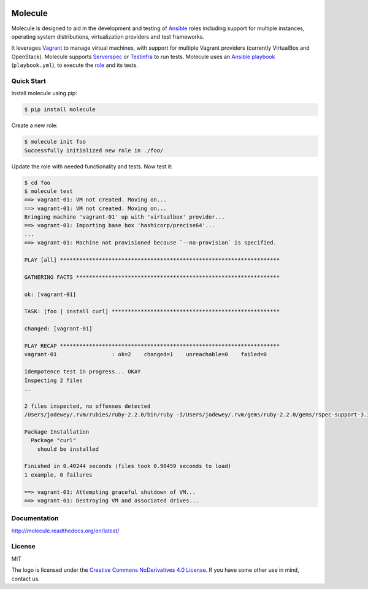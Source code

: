 .. image:: https://cloud.githubusercontent.com/assets/9895/11258895/12a1bb40-8e12-11e5-9adf-9a7aea1ddda9.png
   :alt: Molecule
   :width: 500
   :height: 132
   :align: center

Molecule
========

.. image:: https://badge.fury.io/py/molecule.svg
   :target: https://badge.fury.io/py/molecule
   :alt: PyPI Package

.. image:: https://readthedocs.org/projects/molecule/badge/?version=latest
   :target: https://molecule.readthedocs.org/en/latest/
   :alt: Documentation Status

.. image:: https://travis-ci.org/rgreinho/molecule.svg?branch=master
   :target: https://travis-ci.org/rgreinho/molecule
   :alt: Build Status

Molecule is designed to aid in the development and testing of
`Ansible`_ roles including support for multiple instances,
operating system distributions, virtualization providers and test frameworks.

It leverages `Vagrant`_ to manage virtual machines,
with support for multiple Vagrant providers (currently VirtualBox and OpenStack).
Molecule supports `Serverspec`_ or `Testinfra`_ to run tests.  Molecule uses an `Ansible`_
`playbook`_ (``playbook.yml``), to execute the `role`_ and its tests.

.. _`Ansible`: https://docs.ansible.com
.. _`Vagrant`: http://docs.vagrantup.com/v2
.. _`Test Kitchen`: http://kitchen.ci
.. _`playbook`: https://docs.ansible.com/ansible/playbooks.html
.. _`role`: http://docs.ansible.com/ansible/playbooks_roles.html
.. _`Serverspec`: http://serverspec.org
.. _`Testinfra`: http://testinfra.readthedocs.org

Quick Start
-----------

Install molecule using pip:

.. code-block:: bash

  $ pip install molecule

Create a new role:

.. code-block:: bash

  $ molecule init foo
  Successfully initialized new role in ./foo/

Update the role with needed functionality and tests.  Now test it:

.. code-block:: bash

  $ cd foo
  $ molecule test
  ==> vagrant-01: VM not created. Moving on...
  ==> vagrant-01: VM not created. Moving on...
  Bringing machine 'vagrant-01' up with 'virtualbox' provider...
  ==> vagrant-01: Importing base box 'hashicorp/precise64'...
  ...
  ==> vagrant-01: Machine not provisioned because `--no-provision` is specified.

  PLAY [all] ********************************************************************

  GATHERING FACTS ***************************************************************

  ok: [vagrant-01]

  TASK: [foo | install curl] ****************************************************

  changed: [vagrant-01]

  PLAY RECAP ********************************************************************
  vagrant-01                 : ok=2    changed=1    unreachable=0    failed=0

  Idempotence test in progress... OKAY
  Inspecting 2 files
  ..

  2 files inspected, no offenses detected
  /Users/jodewey/.rvm/rubies/ruby-2.2.0/bin/ruby -I/Users/jodewey/.rvm/gems/ruby-2.2.0/gems/rspec-support-3.3.0/lib:/Users/jodewey/.rvm/gems/ruby-2.2.0/gems/rspec-core-3.3.2/lib /Users/jodewey/.rvm/gems/ruby-2.2.0/gems/rspec-core-3.3.2/exe/rspec --pattern spec/\*_spec.rb,spec/vagrant-01/\*_spec.rb,spec/hosts/vagrant-01/\*_spec.rb,spec/group_1/\*_spec.rb,spec/groups/group_1/\*_spec.rb,spec/group_2/\*_spec.rb,spec/groups/group_2/\*_spec.rb

  Package Installation
    Package "curl"
      should be installed

  Finished in 0.40244 seconds (files took 0.90459 seconds to load)
  1 example, 0 failures

  ==> vagrant-01: Attempting graceful shutdown of VM...
  ==> vagrant-01: Destroying VM and associated drives...

Documentation
-------------

http://molecule.readthedocs.org/en/latest/

License
-------

MIT

The logo is licensed under the `Creative Commons NoDerivatives 4.0 License`_.  If you have some other use in mind, contact us.

.. _`Creative Commons NoDerivatives 4.0 License`: https://creativecommons.org/licenses/by-nd/4.0/
